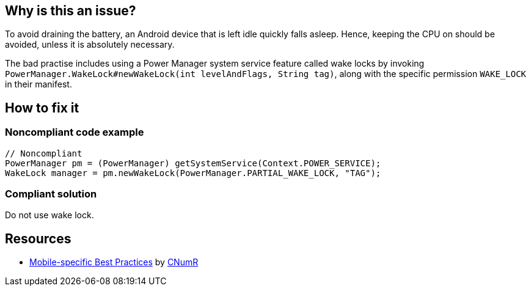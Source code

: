 :!sectids:

== Why is this an issue?

To avoid draining the battery, an Android device that is left idle quickly falls asleep. Hence, keeping the CPU on should be avoided, unless it is absolutely necessary.

The bad practise includes using a Power Manager system service feature called wake locks by invoking `PowerManager.WakeLock#newWakeLock(int levelAndFlags, String tag)`, along with the specific permission `WAKE_LOCK` in their manifest.

== How to fix it
=== Noncompliant code example

[source,java]
----
// Noncompliant
PowerManager pm = (PowerManager) getSystemService(Context.POWER_SERVICE);
WakeLock manager = pm.newWakeLock(PowerManager.PARTIAL_WAKE_LOCK, "TAG");
----

=== Compliant solution

Do not use wake lock.

== Resources

- https://github.com/cnumr/best-practices-mobile[Mobile-specific Best Practices] by https://collectif.greenit.fr/index_en.html[CNumR]
